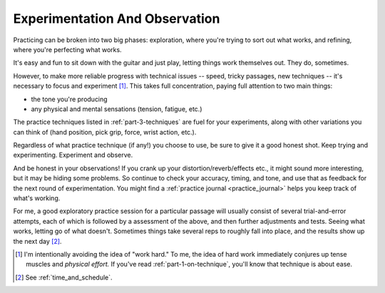 Experimentation And Observation
-------------------------------

Practicing can be broken into two big phases: exploration, where you're trying to sort out what works, and refining, where you're perfecting what works.

It's easy and fun to sit down with the guitar and just play, letting things work themselves out.  They do, sometimes.

However, to make more reliable progress with technical issues -- speed, tricky passages, new techniques -- it's necessary to focus and experiment [#]_.  This takes full concentration, paying full attention to two main things:

* the tone you're producing
* any physical and mental sensations (tension, fatigue, etc.)

The practice techniques listed in :ref:`part-3-techniques` are fuel for your experiments, along with other variations you can think of (hand position, pick grip, force, wrist action, etc.).

Regardless of what practice technique (if any!) you choose to use, be sure to give it a good honest shot.  Keep trying and experimenting.  Experiment and observe.

And be honest in your observations!  If you crank up your distortion/reverb/effects etc., it might sound more interesting, but it may be hiding some problems.  So continue to check your accuracy, timing, and tone, and use that as feedback for the next round of experimentation.  You might find a :ref:`practice journal <practice_journal>` helps you keep track of what's working.

For me, a good exploratory practice session for a particular passage will usually consist of several trial-and-error attempts, each of which is followed by a assessment of the above, and then further adjustments and tests.  Seeing what works, letting go of what doesn't.  Sometimes things take several reps to roughly fall into place, and the results show up the next day [#]_.

.. [#] I'm intentionally avoiding the idea of "work hard."  To me, the idea of hard work immediately conjures up tense muscles and *physical effort.*  If you've read :ref:`part-1-on-technique`, you'll know that technique is about ease.
.. [#] See :ref:`time_and_schedule`.
